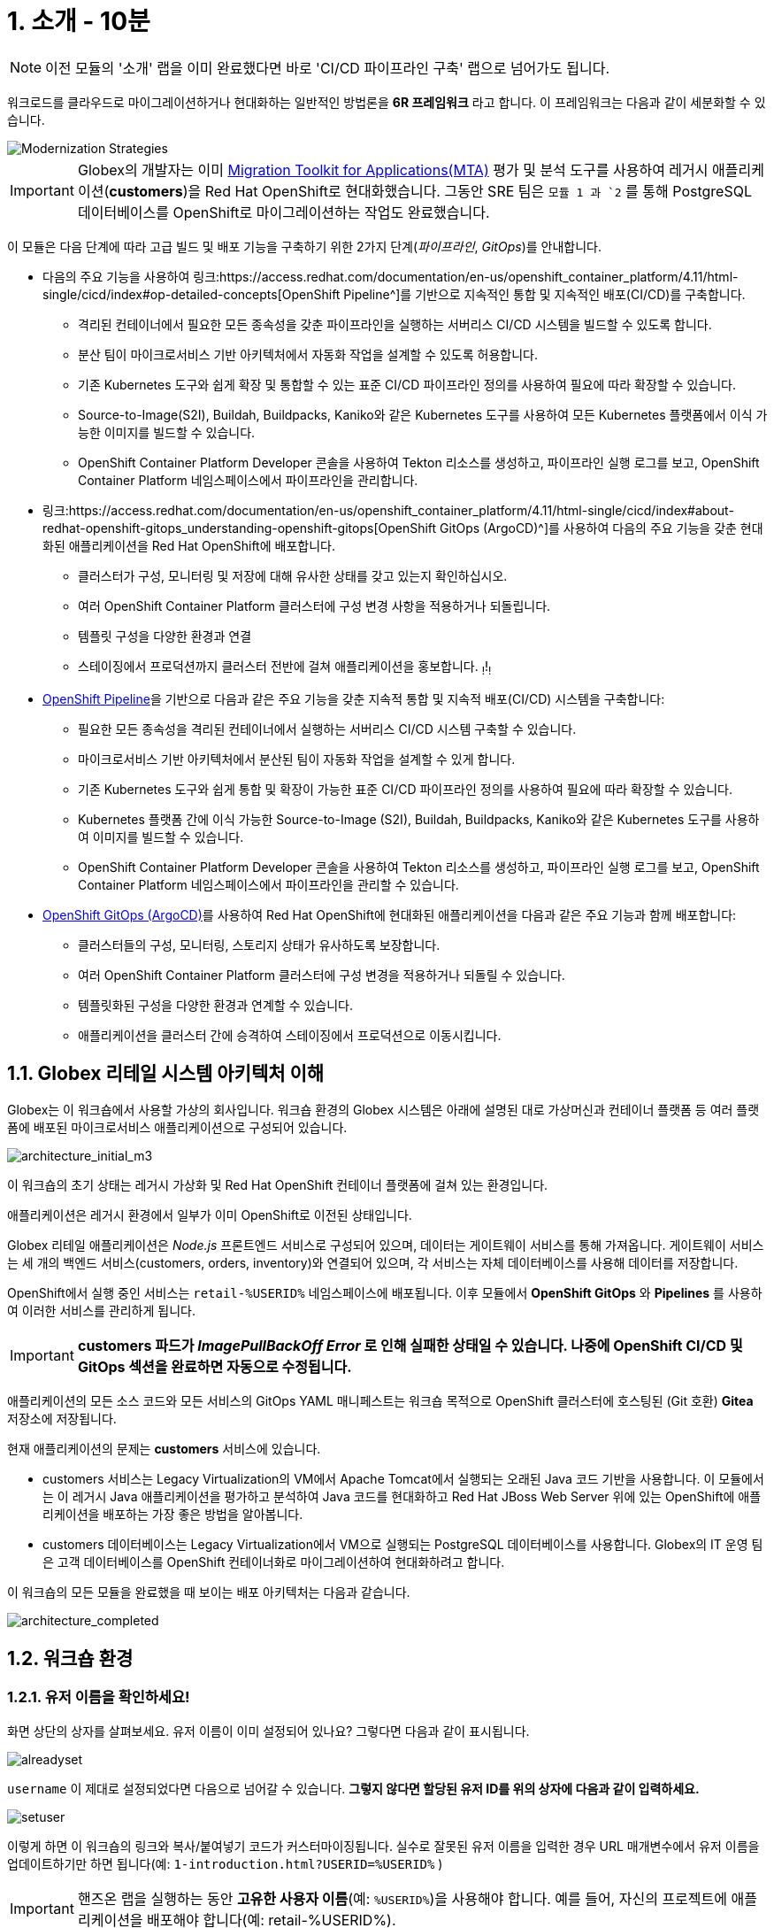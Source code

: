 = 1. 소개 - 10분
:imagesdir: ../assets/images

[NOTE]
====
이전 모듈의 '소개' 랩을 이미 완료했다면 바로 'CI/CD 파이프라인 구축' 랩으로 넘어가도 됩니다.
====

워크로드를 클라우드로 마이그레이션하거나 현대화하는 일반적인 방법론을 *6R 프레임워크* 라고 합니다. 이 프레임워크는 다음과 같이 세분화할 수 있습니다.

image::mod-strategies-m3.png[Modernization Strategies]

[IMPORTANT]
====
Globex의 개발자는 이미 https://access.redhat.com/documentation/en-us/migration_toolkit_for_applications/6.0/html-single/introduction_to_the_migration_toolkit_for_applications/index[Migration Toolkit for Applications(MTA)^] 평가 및 분석 도구를 사용하여 레거시 애플리케이션(*customers*)을 Red Hat OpenShift로 현대화했습니다. 그동안 SRE 팀은 `모듈 1 과 `2` 를 통해 PostgreSQL 데이터베이스를 OpenShift로 마이그레이션하는 작업도 완료했습니다.
====

이 모듈은 다음 단계에 따라 고급 빌드 및 배포 기능을 구축하기 위한 2가지 단계(_파이프라인_, _GitOps_)를 안내합니다.

* 다음의 주요 기능을 사용하여 링크:https://access.redhat.com/documentation/en-us/openshift_container_platform/4.11/html-single/cicd/index#op-detailed-concepts[OpenShift Pipeline^]를 기반으로 지속적인 통합 및 지속적인 배포(CI/CD)를 구축합니다.

** 격리된 컨테이너에서 필요한 모든 종속성을 갖춘 파이프라인을 실행하는 서버리스 CI/CD 시스템을 빌드할 수 있도록 합니다.
** 분산 팀이 마이크로서비스 기반 아키텍처에서 자동화 작업을 설계할 수 있도록 허용합니다.
** 기존 Kubernetes 도구와 쉽게 확장 및 통합할 수 있는 표준 CI/CD 파이프라인 정의를 사용하여 필요에 따라 확장할 수 있습니다.
** Source-to-Image(S2I), Buildah, Buildpacks, Kaniko와 같은 Kubernetes 도구를 사용하여 모든 Kubernetes 플랫폼에서 이식 가능한 이미지를 빌드할 수 있습니다.
** OpenShift Container Platform Developer 콘솔을 사용하여 Tekton 리소스를 생성하고, 파이프라인 실행 로그를 보고, OpenShift Container Platform 네임스페이스에서 파이프라인을 관리합니다.

* 링크:https://access.redhat.com/documentation/en-us/openshift_container_platform/4.11/html-single/cicd/index#about-redhat-openshift-gitops_understanding-openshift-gitops[OpenShift GitOps (ArgoCD)^]를 사용하여 다음의 주요 기능을 갖춘 현대화된 애플리케이션을 Red Hat OpenShift에 배포합니다.

** 클러스터가 구성, 모니터링 및 저장에 대해 유사한 상태를 갖고 있는지 확인하십시오.
** 여러 OpenShift Container Platform 클러스터에 구성 변경 사항을 적용하거나 되돌립니다.
** 템플릿 구성을 다양한 환경과 연결
** 스테이징에서 프로덕션까지 클러스터 전반에 걸쳐 애플리케이션을 홍보합니다.
~!~!~!~

* link:https://access.redhat.com/documentation/en-us/openshift_container_platform/4.11/html-single/cicd/index#op-detailed-concepts[OpenShift Pipeline^]을 기반으로 다음과 같은 주요 기능을 갖춘 지속적 통합 및 지속적 배포(CI/CD) 시스템을 구축합니다:

** 필요한 모든 종속성을 격리된 컨테이너에서 실행하는 서버리스 CI/CD 시스템 구축할 수 있습니다. 
** 마이크로서비스 기반 아키텍처에서 분산된 팀이 자동화 작업을 설계할 수 있게 합니다. 
** 기존 Kubernetes 도구와 쉽게 통합 및 확장이 가능한 표준 CI/CD 파이프라인 정의를 사용하여 필요에 따라 확장할 수 있습니다. 
** Kubernetes 플랫폼 간에 이식 가능한 Source-to-Image (S2I), Buildah, Buildpacks, Kaniko와 같은 Kubernetes 도구를 사용하여 이미지를 빌드할 수 있습니다. 
** OpenShift Container Platform Developer 콘솔을 사용하여 Tekton 리소스를 생성하고, 파이프라인 실행 로그를 보고, OpenShift Container Platform 네임스페이스에서 파이프라인을 관리할 수 있습니다.

* link:https://access.redhat.com/documentation/en-us/openshift_container_platform/4.11/html-single/cicd/index#about-redhat-openshift-gitops_understanding-openshift-gitops[OpenShift GitOps (ArgoCD)^]를 사용하여 Red Hat OpenShift에 현대화된 애플리케이션을 다음과 같은 주요 기능과 함께 배포합니다:

** 클러스터들의 구성, 모니터링, 스토리지 상태가 유사하도록 보장합니다. 
** 여러 OpenShift Container Platform 클러스터에 구성 변경을 적용하거나 되돌릴 수 있습니다. 
** 템플릿화된 구성을 다양한 환경과 연계할 수 있습니다. 
** 애플리케이션을 클러스터 간에 승격하여 스테이징에서 프로덕션으로 이동시킵니다.

== 1.1. Globex 리테일 시스템 아키텍처 이해

Globex는 이 워크숍에서 사용할 가상의 회사입니다. 워크숍 환경의 Globex 시스템은 아래에 설명된 대로 가상머신과 컨테이너 플랫폼 등 여러 플랫폼에 배포된 마이크로서비스 애플리케이션으로 구성되어 있습니다.

image::architecture_initial_m3.png[architecture_initial_m3]

이 워크숍의 초기 상태는 레거시 가상화 및 Red Hat OpenShift 컨테이너 플랫폼에 걸쳐 있는 환경입니다.

애플리케이션은 레거시 환경에서 일부가 이미 OpenShift로 이전된 상태입니다.

Globex 리테일 애플리케이션은 _Node.js_ 프론트엔드 서비스로 구성되어 있으며, 데이터는 게이트웨이 서비스를 통해 가져옵니다. 게이트웨이 서비스는 세 개의 백엔드 서비스(customers, orders, inventory)와 연결되어 있으며, 각 서비스는 자체 데이터베이스를 사용해 데이터를 저장합니다.

OpenShift에서 실행 중인 서비스는 `retail-%USERID%` 네임스페이스에 배포됩니다. 이후 모듈에서 *OpenShift GitOps* 와 *Pipelines* 를 사용하여 이러한 서비스를 관리하게 됩니다.

[IMPORTANT]
====
**customers 파드가 _ImagePullBackOff Error_ 로 인해 실패한 상태일 수 있습니다. 나중에 OpenShift CI/CD 및 GitOps 섹션을 완료하면 자동으로 수정됩니다.**
====

애플리케이션의 모든 소스 코드와 모든 서비스의 GitOps YAML 매니페스트는 워크숍 목적으로 OpenShift 클러스터에 호스팅된 (Git 호환) *Gitea* 저장소에 저장됩니다.

현재 애플리케이션의 문제는 *customers* 서비스에 있습니다.

* customers 서비스는 Legacy Virtualization의 VM에서 Apache Tomcat에서 실행되는 오래된 Java 코드 기반을 사용합니다. 이 모듈에서는 이 레거시 Java 애플리케이션을 평가하고 분석하여 Java 코드를 현대화하고 Red Hat JBoss Web Server 위에 있는 OpenShift에 애플리케이션을 배포하는 가장 좋은 방법을 알아봅니다.
* customers 데이터베이스는 Legacy Virtualization에서 VM으로 실행되는 PostgreSQL 데이터베이스를 사용합니다. Globex의 IT 운영 팀은 고객 데이터베이스를 OpenShift 컨테이너화로 마이그레이션하여 현대화하려고 합니다.

이 워크숍의 모든 모듈을 완료했을 때 보이는 배포 아키텍처는 다음과 같습니다.

image::architecture_completed.png[architecture_completed]

== 1.2. 워크숍 환경

=== 1.2.1. 유저 이름을 확인하세요!

화면 상단의 상자를 살펴보세요. 유저 이름이 이미 설정되어 있나요? 그렇다면 다음과 같이 표시됩니다.

image::alreadyset.png[alreadyset]

`username` 이 제대로 설정되었다면 다음으로 넘어갈 수 있습니다. *그렇지 않다면 할당된 유저 ID를 위의 상자에 다음과 같이 입력하세요.*

image::setuser.png[setuser]

이렇게 하면 이 워크숍의 링크와 복사/붙여넣기 코드가 커스터마이징됩니다. 실수로 잘못된 유저 이름을 입력한 경우 URL 매개변수에서 유저 이름을 업데이트하기만 하면 됩니다(예: `1-introduction.html?USERID=%USERID%` )

[IMPORTANT]
====
핸즈온 랩을 실행하는 동안 *고유한 사용자 이름*(예: `%USERID%`)을 사용해야 합니다. 예를 들어, 자신의 프로젝트에 애플리케이션을 배포해야 합니다(예: retail-%USERID%).
====

=== 1.2.2. 오픈시프트 클러스터

귀하의 OpenShift 클러스터는 이미 필요한 모든 것이 구성되어 있습니다. 자세한 내용은 다음과 같습니다.

* 소스 코드 저장소를 호스팅하는 `Gitea`
* GitOps 접근 방식을 사용하여, ArgoCD를 통해 배포된 서비스를 관리하기 위한 `OpenShift GitOps`
* GitOps를 사용하여 소스 코드에서 고객 애플리케이션을 빌드하고 `retail` 프로젝트에 배포하기 위한 `OpenShift Pipelines`

=== 1.2.3. Visual Studio Code 서버

VSCode는 이미 OpenShift 클러스터에 배포되어 IDE로 사용할 수 있습니다. 즉, 시스템에 아무것도 설치하고 구성할 필요가 없습니다. 이렇게 하면 복제된 리포지토리에서 소스 코드와 구성 파일을 쉽게 변경할 수 있습니다.

시작하려면 링크: https://codeserver-codeserver-%USERID%.%SUBDOMAIN%[VS Code 서버 인스턴스^]에 액세스하고 다음 `비밀번호` 를 사용하여 로그인하세요.

* 비밀번호: `{openshift-password}`

image::vscode-server-login.png[vscode-server-login]

그래픽 사용자 인터페이스(GUI)는 다음과 같습니다.

image::vscode.png[VSCode]

== 1.3. OpenShift에 로그인

Frontend 웹 애플리케이션에 액세스하여 리테일 서비스 애플리케이션에 액세스할 수 있는지 확인하세요. *Frontend* 애플리케이션에 액세스할 URL을 찾으려면 OpenShift 명령줄 도구(`oc`)를 사용해야 합니다. 

VS Code 서버로 이동하여, _oc_ 명령어가 사전에 설치되어 있는 새 터미널을 엽니다.

VS Code의 Terminal 메뉴에서 `New Terminal` 을 클릭합니다. 새 터미널이 열리면 다음과 같이 _oc_ 명령어를 실행합니다.

[.console-input]
[source,bash]
----
oc login -u %USERID% -p openshift https://openshift.default.svc:443
----

image::vscode-terminal.png[vscode-terminal]

[NOTE]
====
복사/붙여넣기 허용에 대한 팝업 메시지가 나타나면, *"클립보드에 복사된 텍스트와 이미지를 확인하세요"*, `허용` 을 클릭합니다. 그러면 터미널에서 `"안전하지 않은 연결을 사용하시겠습니까?"` 라는 메시지가 표시될 수도 있습니다. 그럴 경우 `y` 를 누릅니다.
====

== 1.4 작업할 브랜치 변경

오늘 이 모듈에서 사용할 올바른 브랜치인 `ocp-4.15` 로 *check out* 하세요!

VS Code 터미널에서 다음 `git` 명령을 실행합니다.

[.console-input]
[source,bash]
----
git checkout ocp-4.15
----

출력은 다음과 같아야 합니다.

[.console-output]
[source,bash,subs="+attributes,macros+"]
----
branch 'ocp-4.15' set up to track 'origin/ocp-4.15'.
Switched to a new branch 'ocp-4.15'
----

== 축하합니다!

이제 애플리케이션 아키텍처에 대해 성공적으로 알아보고 워크숍 환경을 확인했습니다.

다음 단계에서는 코드로 구성(configuratioun)을 설정하고 GitOps 방식을 사용하여 빌드에서 테스트, 프로덕션까지 애플리케이션 라이프사이클을 자동화하여 현대화 프로세스를 계속 진행합니다.